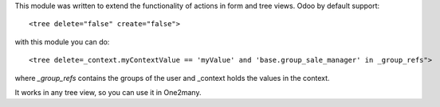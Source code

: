 This module was written to extend the functionality of actions in form and tree views.
Odoo by default support:

::

   <tree delete="false" create="false">

with this module you can do:

::

   <tree delete=_context.myContextValue == 'myValue' and 'base.group_sale_manager' in _group_refs">

where `_group_refs` contains the groups of the user
and _context holds the values in the context.

It works in any tree view, so you can use it in One2many.
